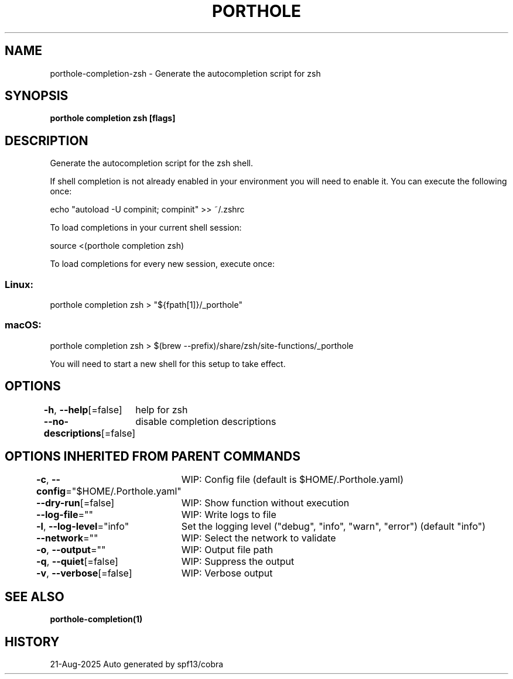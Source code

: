 .nh
.TH "PORTHOLE" "1" "Aug 2025" "Auto generated by spf13/cobra" ""

.SH NAME
porthole-completion-zsh - Generate the autocompletion script for zsh


.SH SYNOPSIS
\fBporthole completion zsh [flags]\fP


.SH DESCRIPTION
Generate the autocompletion script for the zsh shell.

.PP
If shell completion is not already enabled in your environment you will need
to enable it.  You can execute the following once:

.EX
echo "autoload -U compinit; compinit" >> ~/.zshrc
.EE

.PP
To load completions in your current shell session:

.EX
source <(porthole completion zsh)
.EE

.PP
To load completions for every new session, execute once:

.SS Linux:
.EX
porthole completion zsh > "${fpath[1]}/_porthole"
.EE

.SS macOS:
.EX
porthole completion zsh > $(brew --prefix)/share/zsh/site-functions/_porthole
.EE

.PP
You will need to start a new shell for this setup to take effect.


.SH OPTIONS
\fB-h\fP, \fB--help\fP[=false]
	help for zsh

.PP
\fB--no-descriptions\fP[=false]
	disable completion descriptions


.SH OPTIONS INHERITED FROM PARENT COMMANDS
\fB-c\fP, \fB--config\fP="$HOME/.Porthole.yaml"
	WIP: Config file (default is $HOME/.Porthole.yaml)

.PP
\fB--dry-run\fP[=false]
	WIP: Show function without execution

.PP
\fB--log-file\fP=""
	WIP: Write logs to file

.PP
\fB-l\fP, \fB--log-level\fP="info"
	Set the logging level ("debug", "info", "warn", "error") (default "info")

.PP
\fB--network\fP=""
	WIP: Select the network to validate

.PP
\fB-o\fP, \fB--output\fP=""
	WIP: Output file path

.PP
\fB-q\fP, \fB--quiet\fP[=false]
	WIP: Suppress the output

.PP
\fB-v\fP, \fB--verbose\fP[=false]
	WIP: Verbose output


.SH SEE ALSO
\fBporthole-completion(1)\fP


.SH HISTORY
21-Aug-2025 Auto generated by spf13/cobra

